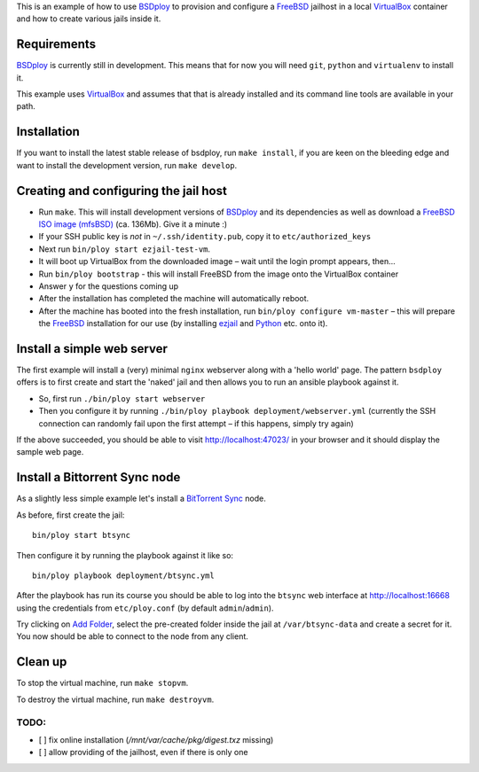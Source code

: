 This is an example of how to use `BSDploy`_ to provision and configure a `FreeBSD`_ jailhost in a local `VirtualBox`_ container and how to create various jails inside it.


Requirements
============

`BSDploy`_ is currently still in development. This means that for now you will need ``git``, ``python`` and ``virtualenv`` to install it.

This example uses `VirtualBox`_ and assumes that that is already installed and its command line tools are available in your path.

Installation
============

If you want to install the latest stable release of bsdploy, run ``make install``, if you are keen on the bleeding edge and want to install the development version, run ``make develop``.


Creating and configuring the jail host
======================================

- Run ``make``. This will install development versions of `BSDploy`_ and its dependencies as well as download a `FreeBSD ISO image (mfsBSD)`_ (ca. 136Mb). Give it a minute :)
- If your SSH public key is *not* in ``~/.ssh/identity.pub``, copy it to ``etc/authorized_keys``
- Next run ``bin/ploy start ezjail-test-vm``.
- It will boot up VirtualBox from the downloaded image – wait until the login prompt appears, then...
- Run ``bin/ploy bootstrap`` - this will install FreeBSD from the image onto the VirtualBox container
- Answer ``y`` for the questions coming up
- After the installation has completed the machine will automatically reboot.
- After the machine has booted into the fresh installation, run ``bin/ploy configure vm-master`` – this will prepare the `FreeBSD`_ installation for our use (by installing `ezjail`_ and `Python`_ etc. onto it).


Install a simple web server
===========================

The first example will install a (very) minimal ``nginx`` webserver along with a 'hello world' page. The pattern ``bsdploy`` offers is to first create and start the 'naked' jail and then allows you to run an ansible playbook against it.

- So, first run ``./bin/ploy start webserver``
- Then you configure it by running ``./bin/ploy playbook deployment/webserver.yml`` (currently the SSH connection can randomly fail upon the first attempt – if this happens, simply try again)

If the above succeeded, you should be able to visit `http://localhost:47023/ <http://localhost:47023/>`_ in your browser and it should display the sample web page.


Install a Bittorrent Sync node
==============================

As a slightly less simple example let's install a `BitTorrent Sync <http://www.bittorrent.com/sync>`_ node.

As before, first create the jail::

	bin/ploy start btsync

Then configure it by running the playbook against it like so::

	bin/ploy playbook deployment/btsync.yml

After the playbook has run its course you should be able to log into the ``btsync`` web interface at `http://localhost:16668 <http://localhost:16668/gui/en/index.html>`_ using the credentials from ``etc/ploy.conf`` (by default ``admin``/``admin``).

Try clicking on `Add Folder <http://localhost:16668/gui/en/index.html#add-dialog>`_, select the pre-created folder inside the jail at ``/var/btsync-data`` and create a secret for it. You now should be able to connect to the node from any client.


Clean up
========

To stop the virtual machine, run ``make stopvm``.

To destroy the virtual machine, run ``make destroyvm``.


.. _`BSDploy`: https://github.com/tomster/bsdploy
.. _`FreeBSD`: http://freebsd.org
.. _`VirtualBox`: https://www.virtualbox.org
.. _`FreeBSD ISO image (mfsBSD)`: http://mfsbsd.vx.sk
.. _`ezjail`: http://erdgeist.org/arts/software/ezjail/
.. _`Python`: http://www.python.org


TODO:
-----

- [ ] fix online installation (`/mnt/var/cache/pkg/digest.txz` missing)
- [ ] allow providing of the jailhost, even if there is only one
